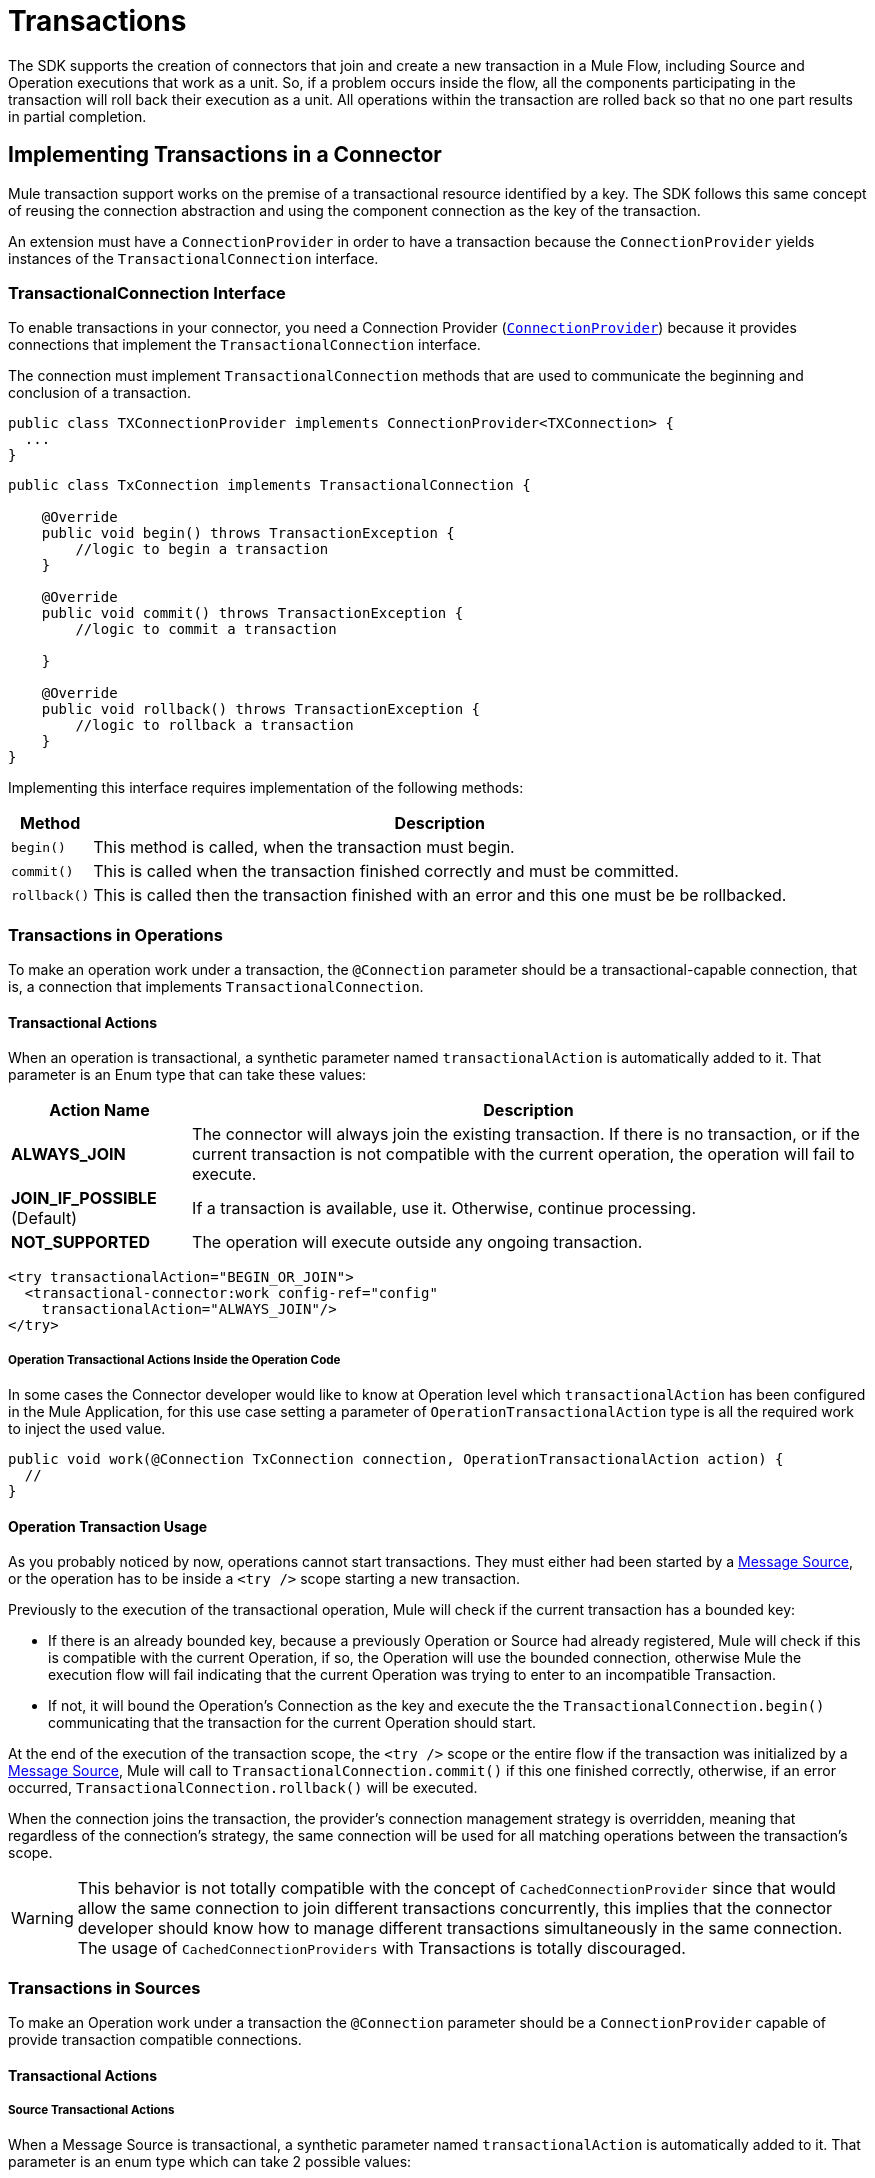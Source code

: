 = Transactions
:keywords: mule, sdk, operation, source, tx, transactions, xa

The SDK supports the creation of connectors that join and create a new transaction in a Mule Flow, including Source and Operation executions that work as a unit. So, if a problem occurs inside the flow, all the components participating in the transaction will roll back their execution as a unit. All operations within the transaction are rolled back so that no one part results in partial completion.

== Implementing Transactions in a Connector

Mule transaction support works on the premise of a transactional resource identified by a key. The SDK follows this same concept of reusing the connection abstraction and using the component connection as the key of the transaction.

An extension must have a `ConnectionProvider` in order to have a transaction because the `ConnectionProvider` yields instances of the `TransactionalConnection` interface.

=== TransactionalConnection Interface

To enable transactions in your connector, you need a Connection Provider (<<connections#, `ConnectionProvider`>>) because it provides  connections that implement the `TransactionalConnection` interface.

The connection must implement `TransactionalConnection` methods that are used to communicate the beginning and conclusion of a transaction.


[source, java, linenums]
----
public class TXConnectionProvider implements ConnectionProvider<TXConnection> {
  ...
}
----
[source, java, linenums]
----
public class TxConnection implements TransactionalConnection {

    @Override
    public void begin() throws TransactionException {
        //logic to begin a transaction
    }

    @Override
    public void commit() throws TransactionException {
        //logic to commit a transaction

    }

    @Override
    public void rollback() throws TransactionException {
        //logic to rollback a transaction
    }
}

----

Implementing this interface requires implementation of the following methods:

[%header%autowidth.spread]
|====
| Method | Description
|`begin()` | This method is called, when the transaction must begin.
|`commit()` | This is called when the transaction finished correctly and must be committed.
|`rollback()` | This is called then the transaction finished with an error and this one
must be be rollbacked.
|====

//TODO review how much of Operation TXs should be explained here and how much in the
// proper operations doc. The same with Sources.
=== Transactions in Operations

To make an operation work under a transaction, the `@Connection` parameter should be a transactional-capable connection, that is, a connection that implements `TransactionalConnection`.

==== Transactional Actions

When an operation is transactional, a synthetic parameter named `transactionalAction` is automatically added to it. That parameter is an Enum type that can take these values:

[%header%autowidth.spread]
|=======
| Action Name | Description
|*ALWAYS_JOIN* | The connector will always join the existing transaction. If there is no transaction, or if the current transaction is not compatible with the current operation, the operation will fail to execute.
|*JOIN_IF_POSSIBLE* (Default) | If a transaction is available, use it. Otherwise, continue processing.
|*NOT_SUPPORTED* | The operation will execute outside any ongoing transaction.
|=======

[source, xml, linenums]
----
<try transactionalAction="BEGIN_OR_JOIN">
  <transactional-connector:work config-ref="config"
    transactionalAction="ALWAYS_JOIN"/>
</try>
----

===== Operation Transactional Actions Inside the Operation Code

In some cases the Connector developer would like to know at Operation level which
`transactionalAction` has been configured in the Mule Application, for this use case
setting a parameter of `OperationTransactionalAction` type is all the required
work to inject the used value.

[source, java, linenums]
----
public void work(@Connection TxConnection connection, OperationTransactionalAction action) {
  //
}
----

==== Operation Transaction Usage

As you probably noticed by now, operations cannot start transactions. They must
either had been started by a <<sources#, Message Source>>, or the operation has
to be inside a `<try />` scope starting a new transaction.

Previously to the execution of the transactional operation, Mule will check if
the current transaction has a bounded key:

* If there is an already bounded key, because a previously Operation or Source had
already registered, Mule will check if this is compatible with the current Operation,
if so, the Operation will use the bounded connection, otherwise Mule the execution
flow will fail indicating that the current Operation was trying to enter to an
incompatible Transaction.

* If not, it will bound the Operation's
Connection as the key and execute the the `TransactionalConnection.begin()` communicating
that the transaction for the current Operation should start.

At the end of the execution of the transaction scope, the `<try />` scope or the
entire flow if the transaction was initialized by a <<sources#, Message Source>>,
Mule will call to `TransactionalConnection.commit()` if this one finished correctly,
otherwise, if an error occurred, `TransactionalConnection.rollback()` will be executed.

When the connection joins the transaction, the provider’s connection management
strategy is overridden, meaning that regardless of the connection’s strategy,
the same connection will be used for all matching operations between the
transaction’s scope.

WARNING: This behavior is not totally compatible with the concept of
`CachedConnectionProvider` since that would allow the same connection to join
different transactions concurrently, this implies that the connector developer
should know how to manage different transactions simultaneously in the same
connection.
The usage of `CachedConnectionProviders` with Transactions is totally discouraged.

=== Transactions in Sources

To make an Operation work under a transaction the `@Connection` parameter should be
a `ConnectionProvider` capable of provide transaction compatible connections.

==== Transactional Actions

===== Source Transactional Actions

When a Message Source is transactional, a synthetic parameter named `transactionalAction` is automatically
added to it. That parameter is an enum type which can take 2 possible values:

.Source Transactional Actions
[%header%autowidth.spread]
|=======
| Action Name | Description
|*ALWAYS BEGIN* | Will ensure that a new transaction is created for each invocation.
|*NONE* (Default) | The source will not start any transaction and will not participate of one opened in the Flow
|=======

===== Source Transactional Actions inside the Operation Code

In some cases the Connector developer would like to know at Source level which
`transactionalAction` has been configured in the Mule Application, for this use case
defining a parameter of `SourceTransactionalAction` type is all the required
work to inject the used value.

.Injecting SourceTransactionalAction to Source
[source, java, linenums]
----
public class TransactionalSource extends Source<String, Void> {

  @Connection
  private ConnectionProvider<TXConnection> connection;

  @Parameter
  private SourceTransactionalAction action;

  // rest of the code
}
----

More information, <<sources-transactions#, Sources Transactions>>

=== XA Transactions

XA transactions are supported in a similar way. The only difference is that instead
of a `TransactionalConnection`, the provider should return an `XATransactionalConnection`,
which is a connection capable of returning a `XAResource`.
